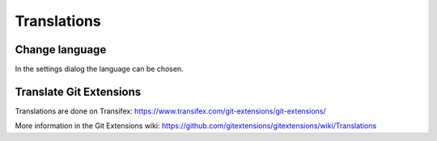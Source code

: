 Translations
============

Change language
---------------

In the settings dialog the language can be chosen.

.. image:: /images/install/language.png

Translate Git Extensions
------------------------

Translations are done on Transifex: https://www.transifex.com/git-extensions/git-extensions/

More information in the Git Extensions wiki:
https://github.com/gitextensions/gitextensions/wiki/Translations